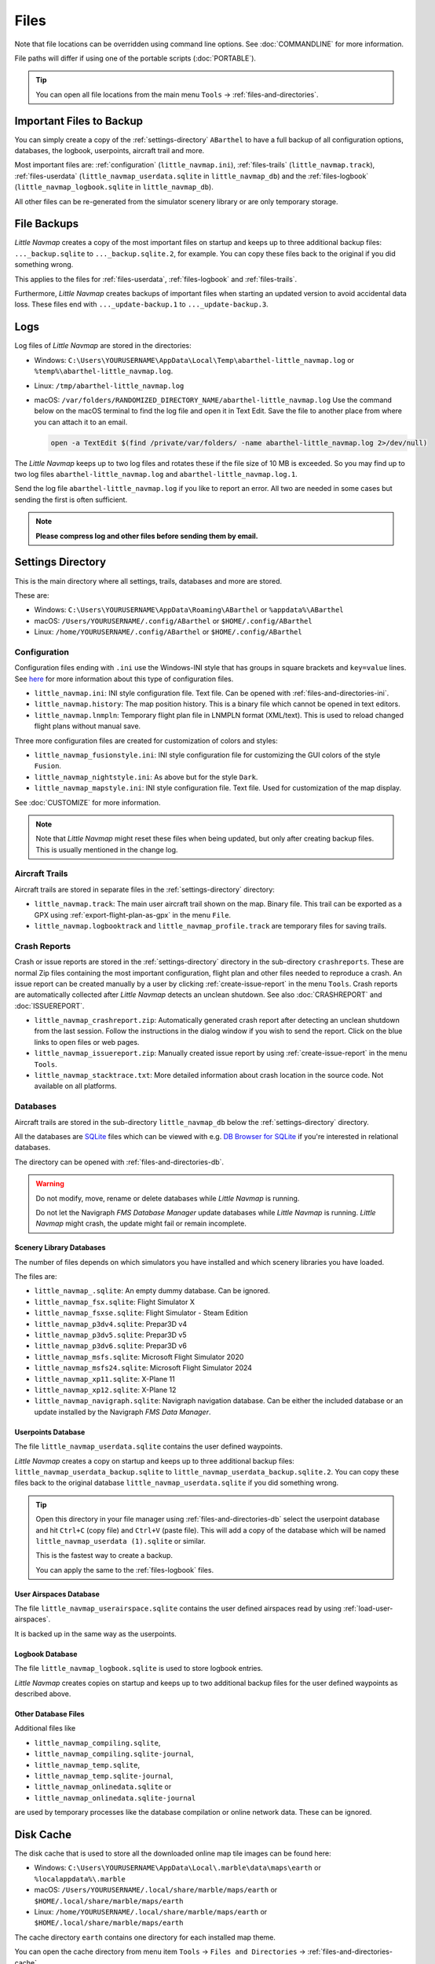 Files
-----

Note that file locations can be overridden using command line options. See :doc:`COMMANDLINE` for more information.

File paths will differ if using one of the portable scripts (:doc:`PORTABLE`).

.. tip::

  You can open all file locations from the main menu ``Tools`` -> :ref:`files-and-directories`.

.. _files-backup-important:

Important Files to Backup
~~~~~~~~~~~~~~~~~~~~~~~~~~~~~

You can simply create a copy of the :ref:`settings-directory` ``ABarthel`` to have a full backup of all configuration options,
databases, the logbook, userpoints, aircraft trail and more.

Most important files are: :ref:`configuration` (``little_navmap.ini``), :ref:`files-trails` (``little_navmap.track``),
:ref:`files-userdata` (``little_navmap_userdata.sqlite`` in ``little_navmap_db``)
and the :ref:`files-logbook` (``little_navmap_logbook.sqlite`` in ``little_navmap_db``).

All other files can be re-generated from the simulator scenery library or are only temporary storage.


.. _files-backup:

File Backups
~~~~~~~~~~~~~~~~

*Little Navmap* creates a copy of the most important files on startup and keeps up to three additional
backup files: ``..._backup.sqlite`` to ``..._backup.sqlite.2``, for example. You can copy these files
back to the original if you did something wrong.

This applies to the files for :ref:`files-userdata`,  :ref:`files-logbook` and :ref:`files-trails`.

Furthermore, *Little Navmap* creates backups of important files when starting an updated version to avoid accidental data loss.
These files end with ``..._update-backup.1`` to ``..._update-backup.3``.

.. _files-log:

Logs
~~~~

Log files of *Little Navmap* are stored in the directories:

- Windows: ``C:\Users\YOURUSERNAME\AppData\Local\Temp\abarthel-little_navmap.log`` or ``%temp%\abarthel-little_navmap.log``.
- Linux:  ``/tmp/abarthel-little_navmap.log``
- macOS:  ``/var/folders/RANDOMIZED_DIRECTORY_NAME/abarthel-little_navmap.log``
  Use the command below on the macOS terminal to find the log file and open it in Text Edit.
  Save the file to another place from where you can attach it to an email.

  .. code-block:: bash

    open -a TextEdit $(find /private/var/folders/ -name abarthel-little_navmap.log 2>/dev/null)


The *Little Navmap* keeps up to two log files and rotates these if
the file size of 10 MB is exceeded. So you may find up to two log files ``abarthel-little_navmap.log`` and ``abarthel-little_navmap.log.1``.

Send the log file ``abarthel-little_navmap.log`` if you like to report
an error. All two are needed in some cases but sending the first is often sufficient.

.. note::

  **Please compress log and other files before sending them by email.**

.. _settings-directory:

Settings Directory
~~~~~~~~~~~~~~~~~~

This is the main directory where all settings, trails, databases and more are stored.

These are:

-  Windows: ``C:\Users\YOURUSERNAME\AppData\Roaming\ABarthel`` or ``%appdata%\ABarthel``
-  macOS: ``/Users/YOURUSERNAME/.config/ABarthel`` or ``$HOME/.config/ABarthel``
-  Linux: ``/home/YOURUSERNAME/.config/ABarthel`` or ``$HOME/.config/ABarthel``

.. _configuration:

Configuration
^^^^^^^^^^^^^^^^^^^^^^

Configuration files ending with ``.ini`` use the Windows-INI style that has groups in square
brackets and ``key=value`` lines. See `here <https://en.wikipedia.org/wiki/INI_file>`__ for more information
about this type of configuration files.

-  ``little_navmap.ini``: INI style configuration file. Text file. Can be opened with :ref:`files-and-directories-ini`.
-  ``little_navmap.history``: The map position history. This is a binary file which cannot be opened in text editors.
-  ``little_navmap.lnmpln``: Temporary flight plan file in LNMPLN format (XML/text). This is used to reload changed flight plans without manual save.

Three more configuration files are created for customization of colors
and styles:

- ``little_navmap_fusionstyle.ini``: INI style configuration file for customizing the GUI colors of the style ``Fusion``.
- ``little_navmap_nightstyle.ini``: As above but for the style ``Dark``.
- ``little_navmap_mapstyle.ini``: INI style configuration file. Text file. Used for customization of the map display.

See :doc:`CUSTOMIZE` for more information.

.. note::

  Note that *Little Navmap* might reset these files when being updated,
  but only after creating backup files. This is usually mentioned in the
  change log.

.. _files-trails:

Aircraft Trails
^^^^^^^^^^^^^^^^^^^^^^

Aircraft trails are stored in separate files in the :ref:`settings-directory` directory:

- ``little_navmap.track``: The main user aircraft trail shown on the map. Binary file. This trail can be exported
  as a GPX using :ref:`export-flight-plan-as-gpx` in the menu ``File``.
- ``little_navmap.logbooktrack`` and ``little_navmap_profile.track`` are temporary files for saving trails.

.. _files-crashreports:

Crash Reports
^^^^^^^^^^^^^^^^^^^^^^

Crash or issue reports are stored in the :ref:`settings-directory` directory in the sub-directory ``crashreports``.
These are normal Zip files containing the most important configuration, flight plan and other files needed to reproduce a crash.
An issue report can be created manually by a user by clicking :ref:`create-issue-report` in the menu ``Tools``. Crash reports are automatically collected after *Little Navmap* detects an unclean shutdown. See also :doc:`CRASHREPORT` and :doc:`ISSUEREPORT`.

- ``little_navmap_crashreport.zip``: Automatically generated crash report after detecting an unclean shutdown from the last session. Follow the instructions in the dialog window if you wish to send the report. Click on the blue links to open files or web pages.
- ``little_navmap_issuereport.zip``: Manually created issue report by using :ref:`create-issue-report` in the menu ``Tools``.
- ``little_navmap_stacktrace.txt``: More detailed information about crash location in the source code. Not available on all platforms.


.. _files-databases:

Databases
^^^^^^^^^^^^^^^^^^^^^^

Aircraft trails are stored in the sub-directory ``little_navmap_db`` below the :ref:`settings-directory` directory.

All the databases are `SQLite <http://sqlite.org>`__ files which can
be viewed with e.g. `DB Browser for SQLite <https://github.com/sqlitebrowser/sqlitebrowser/releases>`__ if
you're interested in relational databases.

The directory can be opened with :ref:`files-and-directories-db`.

.. warning::

  Do not modify, move, rename or delete databases while *Little
  Navmap* is running.

  Do not let the Navigraph *FMS Database Manager* update databases
  while *Little Navmap* is running. *Little Navmap* might crash,
  the update might fail or remain incomplete.

.. _files-databases-scenery-library:

Scenery Library Databases
''''''''''''''''''''''''''''''''''''''''''''''''''''''''''''''

The number of files depends on which simulators you have installed and
which scenery libraries you have loaded.

The files are:

- ``little_navmap_.sqlite``: An empty dummy database. Can be ignored.
- ``little_navmap_fsx.sqlite``: Flight Simulator X
- ``little_navmap_fsxse.sqlite``: Flight Simulator - Steam Edition
- ``little_navmap_p3dv4.sqlite``: Prepar3D v4
- ``little_navmap_p3dv5.sqlite``: Prepar3D v5
- ``little_navmap_p3dv6.sqlite``: Prepar3D v6
- ``little_navmap_msfs.sqlite``: Microsoft Flight Simulator 2020
- ``little_navmap_msfs24.sqlite``: Microsoft Flight Simulator 2024
- ``little_navmap_xp11.sqlite``: X-Plane 11
- ``little_navmap_xp12.sqlite``: X-Plane 12
- ``little_navmap_navigraph.sqlite``: Navigraph navigation database. Can be either the included database or an update
  installed by the Navigraph *FMS Data Manager*.

.. _files-userdata:

Userpoints Database
''''''''''''''''''''''''''''''''''''''''''''''''''''''''''''''

The file ``little_navmap_userdata.sqlite`` contains the user defined
waypoints.

*Little Navmap* creates a copy on startup and keeps up to three additional
backup files: ``little_navmap_userdata_backup.sqlite`` to
``little_navmap_userdata_backup.sqlite.2``. You can copy these files
back to the original database ``little_navmap_userdata.sqlite`` if you
did something wrong.

.. tip::

  Open this directory in your file manager using :ref:`files-and-directories-db` select the
  userpoint database and hit ``Ctrl+C`` (copy file) and ``Ctrl+V`` (paste file).
  This will add a copy of the database which will be named ``little_navmap_userdata (1).sqlite`` or similar.

  This is the fastest way to create a backup.

  You can apply the same to the :ref:`files-logbook` files.

User Airspaces Database
''''''''''''''''''''''''''''''''''''''''''''''''''''''''''''''

The file ``little_navmap_userairspace.sqlite`` contains the user defined
airspaces read by using :ref:`load-user-airspaces`.

It is backed up in the same way as the userpoints.

.. _files-logbook:

Logbook Database
''''''''''''''''''''''''''''''''''''''''''''''''''''''''''''''

The file ``little_navmap_logbook.sqlite`` is used to store logbook
entries.

*Little Navmap* creates copies on startup and keeps up to two additional
backup files for the user defined waypoints as described above.

Other Database Files
''''''''''''''''''''''''''''''''''''''''''''''''''''''''''''''

Additional files like

-  ``little_navmap_compiling.sqlite``,
-  ``little_navmap_compiling.sqlite-journal``,
-  ``little_navmap_temp.sqlite``,
-  ``little_navmap_temp.sqlite-journal``,
-  ``little_navmap_onlinedata.sqlite`` or
-  ``little_navmap_onlinedata.sqlite-journal``

are used by temporary processes like the database compilation or online
network data. These can be ignored.

.. _disk-cache:

Disk Cache
~~~~~~~~~~

The disk cache that is used to store all the downloaded online map tile
images can be found here:

-  Windows: ``C:\Users\YOURUSERNAME\AppData\Local\.marble\data\maps\earth`` or ``%localappdata%\.marble``
-  macOS: ``/Users/YOURUSERNAME/.local/share/marble/maps/earth`` or ``$HOME/.local/share/marble/maps/earth``
-  Linux: ``/home/YOURUSERNAME/.local/share/marble/maps/earth`` or ``$HOME/.local/share/marble/maps/earth``

The cache directory ``earth`` contains one directory for each installed map theme.

You can open the cache directory from menu item ``Tools`` -> ``Files and Directories`` -> :ref:`files-and-directories-cache`

You can delete the cache manually to save space if *Little Navmap* is not running.

Cache size can be changed on page :ref:`cache-map-display` in options.

Each map theme has a folder in this directory where its tile images are stored.
A short name is used which corresponds to the related map theme.
This is ``mapboxuser`` for the theme ``MapBox User`` or ``openstreetmap`` for the theme ``OpenStreetMap``, for example.

Delete the related directory to clear the cache.

.. _lnmpln-file-format:

*Little Navmap* Flight Plan File Format
~~~~~~~~~~~~~~~~~~~~~~~~~~~~~~~~~~~~~~~~

LNMPLN files are flight plan files using the format specific to *Little Navmap*. They are in XML
text format and can only be interpreted by *Little Navmap*. You can use any text editor to modify or look at the files.

See `XML (Wikipedia) <https://en.wikipedia.org/wiki/XML>`__ for more information
about this file type.

The XML schema for validation can be found here: `lnmpln.xsd <https://www.littlenavmap.org/schema/lnmpln.xsd>`__.

Order of elements does not matter. Missing elements will be logged as warning except optional ones.

.. code-block:: xml
  :caption: Flight Plan File Example. Documentation included as XML comments:
  :name: flightplan-example

  <?xml version="1.0" encoding="UTF-8"?>
  <LittleNavmap xmlns:xsi="http://www.w3.org/2001/XMLSchema-instance"
                xsi:noNamespaceSchemaLocation="https://www.littlenavmap.org/schema/lnmpln.xsd">
    <Flightplan>

      <!-- Coordinates are always latitude and longitude in decimal/signed notation -->
      <!-- Altitude in feet. -->

      <!-- ====== Header with metadata ====== -->
      <Header>
        <FlightplanType>IFR</FlightplanType>                 <!-- IFR or VFR as set in user interface -->
        <CruisingAlt>30000</CruisingAlt>                     <!-- feet -->
        <CruisingAltF>30000.0000</CruisingAltF>              <!-- Feet. Optional floating point altitude avoid
                                                                  rounding issues when using metric values -->
        <CreationDate>2020-09-11T18:05:15+02</CreationDate>  <!-- Local time with timezone offset -->
        <FileVersion>1.0</FileVersion>                       <!-- File format version -->
        <ProgramName>Little Navmap</ProgramName>
        <ProgramVersion>2.6.0.beta</ProgramVersion>          <!-- Little Navmap version used for saving -->
        <Documentation>https://www.littlenavmap.org/lnmpln.html</Documentation>
        <Description>Flight plan remarks</Description>       <!-- Remarks as entered in user interface tab Remarks. -->
      </Header>
      <SimData>MSFS</SimData>                    <!-- Use simulator and AIRAC if available -->
      <NavData Cycle="2008">NAVIGRAPH</NavData>  <!-- Use navdata and AIRAC -->

      <!-- ====== Used aircraft performance ====== -->
      <AircraftPerformance>
        <FilePath>Normal Climb and Descent all Equal.lnmperf</FilePath>
        <Type>BE51</Type>
        <Name>Normal Climb and Descent</Name>
      </AircraftPerformance>

      <!-- ====== Departure parking position ====== -->
      <Departure>
        <Pos Lon="-120.538055" Lat="46.569828" Alt="1069.00"/>
        <Start>PARKING 1</Start>    <!-- Name of position -->
        <Type>Parking</Type>        <!-- Type of position.
                                         None, Airport, Runway, Parking or Helipad. -->
        <Heading>5.1</Heading>      <!-- True heading of the position -->
      </Departure>

      <!-- ====== Departure and arrival procedures ====== -->
      <Procedures>
        <!-- SID and STAR are resolved by name and runway when loading -->
        <SID>
          <Name>WENAS7</Name>             <!-- SID name. Only five character SIDs. -->
          <Runway>09</Runway>             <!-- SID departure runway if applicable. -->
          <Transition>PERTT</Transition>  <!-- Transition name if used -->
        </SID>
        <!-- Alternative to SID. Selected runway for departure plus length of runway extension line. -->
        <SID>
        <Name>KYKM9</Name>
          <Runway>9</Runway>
          <Type>CUSTOMDEPART</Type>
          <CustomDistance>3.00</CustomDistance>
        </SID> -->
        <STAR>
          <Name>PIGLU4</Name>             <!-- STAR name. Only five character SIDs. -->
          <Runway>16</Runway>             <!-- STAR arrival runway if applicable. -->
          <Transition>YDC</Transition>    <!-- Transition name if used -->
        </STAR>
        <!-- Approaches are resolved by either ARINC or the combination of Name, Runway, Type and Suffix -->
        <Approach>
          <Name>TATVI</Name>                   <!-- Optional approach name. Name of approach fix.
                                                    ARINC is required if this is not given. -->
          <ARINC>I16-Z</ARINC>                 <!-- ARINC name of the approach.
                                                    Type, runway and optional suffix. -->
          <Runway>16</Runway>                  <!-- Optional approach runway.
                                                    Not given for circle-to-land approaches. -->
          <Type>ILS</Type>                     <!-- Optional approach type -->
          <Suffix>Z</Suffix>                   <!-- Optional approach suffix -->
          <Transition>HUMEK</Transition>       <!-- Transition name if used -->
          <TransitionType>F</TransitionType>   <!-- Optional Transition type if available. -->
        </Approach>
        <!-- Alternative to approach. Selected runway for approach plus length of runway extension line,
             altitude at start of final and offset angle.
        <Approach>
          <Name>CYLW34</Name>
          <Runway>34</Runway>
          <Type>CUSTOM</Type>
          <CustomDistance>3.00</CustomDistance>
          <CustomAltitude>1000.00</CustomAltitude>
          <CustomOffsetAngle>0.00</CustomOffsetAngle>
        </Approach> -->
        </Procedures>

      <!-- ====== Alternate airports ====== -->
      <Alternates>
        <Alternate>
          <Name>Penticton</Name>                                 <!-- Optional name -->
          <Ident>CYYF</Ident>                                    <!-- Required ident -->
          <Type>AIRPORT</Type>                                   <!-- Optional type -->
          <Pos Lon="-119.602287" Lat="49.462452" Alt="1122.00"/> <!-- Optional position.
                                                                      Helps to resolve the correct airport. -->
        </Alternate>
        <Alternate>
          <Name>Grand Forks</Name>
          <Ident>CZGF</Ident>
          <Type>AIRPORT</Type>
          <Pos Lon="-118.430496" Lat="49.015633" Alt="1393.00"/>
        </Alternate>
      </Alternates>

      <!-- ====== En-route waypoints including departure and destination ====== -->
      <!-- The elements Ident, Type and Pos are required to resolve the waypoint in the database.
           Region is optional and used for resolving if given.
           Procedure waypoints are never included. -->
      <Waypoints>

        <!-- ====== Departure airport. Other waypoint types are allowed for flight plan snippets. ====== -->
        <Waypoint>
          <Name>Yakima Air Terminal/Mcallister</Name>
          <Ident>KYKM</Ident>
          <Type>AIRPORT</Type>
          <Pos Lon="-120.543999" Lat="46.568199" Alt="1069.00"/>
        </Waypoint>

        <!-- ====== User defined waypoint ====== -->
        <Waypoint>
          <Name>User defined point</Name>
          <Ident>USERPT</Ident>
          <Region>K1</Region>
          <Type>USER</Type>
          <Pos Lon="-120.848000" Lat="47.676601" Alt="24960.89"/>
          <Description>User waypoint remarks</Description>       <!-- Remarks as entered in user interface -->
        </Waypoint>

        <!-- ====== Direct to waypoint ====== -->
        <Waypoint>
          <Ident>DIABO</Ident>
          <Region>K1</Region>
          <Type>WAYPOINT</Type>
          <Pos Lon="-120.937080" Lat="48.833759" Alt="30000.00"/>
        </Waypoint>

        <!-- ====== Airway waypoints ====== -->
        <Waypoint>
          <Ident>IWACK</Ident>
          <Region>K1</Region>
          <Airway>J503</Airway>  <!-- Airway leading towards this waypoint -->
          <Type>WAYPOINT</Type>
          <Pos Lon="-120.837067" Lat="48.932140" Alt="30000.00"/>
          <Description>Waypoint remarks</Description>
        </Waypoint>
        <Waypoint>
          <Ident>CFKNF</Ident>
          <Region>K1</Region>
          <Airway>J503</Airway>
          <Type>WAYPOINT</Type>
          <Pos Lon="-120.767761" Lat="49.000000" Alt="30000.00"/>
        </Waypoint>

        <!-- ====== Destination airport.
                    Other waypoint types are allowed for flight plan snippets. ====== -->
        <Waypoint>
          <Name>Kelowna</Name>
          <Ident>CYLW</Ident>
          <Type>AIRPORT</Type>
          <Pos Lon="-119.377998" Lat="49.957199" Alt="1461.00"/>
        </Waypoint>
      </Waypoints>
    </Flightplan>
  </LittleNavmap>


.. _aircraft-performance-file-format:

Aircraft Performance File Format
~~~~~~~~~~~~~~~~~~~~~~~~~~~~~~~~

LNMPERF files are files containing aircraft performance files using the format specific to *Little Navmap*. They are in XML
text format and can only be interpreted by *Little Navmap*.

See `XML (Wikipedia) <https://en.wikipedia.org/wiki/XML>`__ for more information
about this type of configuration files.

The XML schema for validation can be found here: `lnmperf.xsd <https://www.littlenavmap.org/schema/lnmperf.xsd>`__.

Order of elements does not matter. Missing elements will be logged as warning except optional ones.

.. code-block:: xml
  :caption: Aircraft Performance File Example. Documentation included as XML comments:
  :name: performance-example

  <?xml version="1.0" encoding="UTF-8"?>
  <LittleNavmap xmlns:xsi="http://www.w3.org/2001/XMLSchema-instance"
                xsi:noNamespaceSchemaLocation="https://www.littlenavmap.org/schema/lnmperf.xsd">
    <AircraftPerf>

       <!-- ====== Header with metadata ====== -->
      <Header>
        <CreationDate>2020-11-16T22:43:35</CreationDate>
        <FileVersion>1.0</FileVersion>
        <ProgramName>Little Navmap</ProgramName>
        <ProgramVersion>2.6.4.beta</ProgramVersion>
        <Documentation>https://www.littlenavmap.org/lnmperf.html</Documentation>
      </Header>

       <!-- ====== Options ====== -->
      <Options>
        <Name>Epic E1000 G1000 Edition</Name>  <!-- Aircraft name - free text -->
        <AircraftType>EPIC</AircraftType>      <!-- Aircraft ICAO type which is matched to simulator aircraft ICAO type -->
        <Description>Climb: 80% torque, 1600 RPM, 160 KIAS, max ITT 760°
  Cruise: FL260-FL280, 1400 RPM, adjust torque to 55 GPH fuel flow, max ITT 760°
  Descent: Idle, 250 KIAS

  https://www.littlenavmap.org</Description>  <!-- Remarks as entered in user interface tab Remarks. -->
        <FuelAsVolume>0</FuelAsVolume>        <!-- 0: Used fuel unit is lbs. 1: Used fuel unit is gal. -->
        <JetFuel>1</JetFuel>                  <!-- Indicator for fuel type needed when switching between
                                                   units in user interface.
                                                   Also checked for simulator aircraft. -->
      </Options>

      <!-- ====== Performance data. All values are either lbs or gallons depending on FuelAsVolume.
                  Speed is always TAS. Vertical speed is always ft/min. Fuel flow measure in unit per hour. ====== -->
      <Perf>
        <ContingencyFuelPercent>5.0</ContingencyFuelPercent>
        <ExtraFuelLbsGal>0.000</ExtraFuelLbsGal>
        <MinRunwayLengthFt>1600.000</MinRunwayLengthFt>
        <ReserveFuelLbsGal>500.000</ReserveFuelLbsGal>
        <RunwayType>SOFT</RunwayType>                    <!-- Either HARD (hard only), SOFT (hard and soft),
                                                              WATER (water only) or WATERLAND (equals to either WATER or SOFT) for amphib -->
        <TaxiFuelLbsGal>20.000</TaxiFuelLbsGal>
        <UsableFuelLbsGal>1900.000</UsableFuelLbsGal>
        <Alternate>
          <FuelFlowLbsGalPerHour>361.000</FuelFlowLbsGalPerHour>
          <SpeedKtsTAS>302.000</SpeedKtsTAS>
        </Alternate>
        <Climb>
          <FuelFlowLbsGalPerHour>464.807</FuelFlowLbsGalPerHour>
          <SpeedKtsTAS>185.220</SpeedKtsTAS>
          <VertSpeedFtPerMin>2479.589</VertSpeedFtPerMin>
        </Climb>
        <Cruise>
          <FuelFlowLbsGalPerHour>361.000</FuelFlowLbsGalPerHour>
          <SpeedKtsTAS>302.000</SpeedKtsTAS>
        </Cruise>
        <Descent>
          <FuelFlowLbsGalPerHour>222.000</FuelFlowLbsGalPerHour>
          <SpeedKtsTAS>201.000</SpeedKtsTAS>
          <VertSpeedFtPerMin>2000.000</VertSpeedFtPerMin>
        </Descent>
      </Perf>
    </AircraftPerf>
  </LittleNavmap>


.. |Export as Clean PLN| image:: ../images/icon_filesaveclean.png

